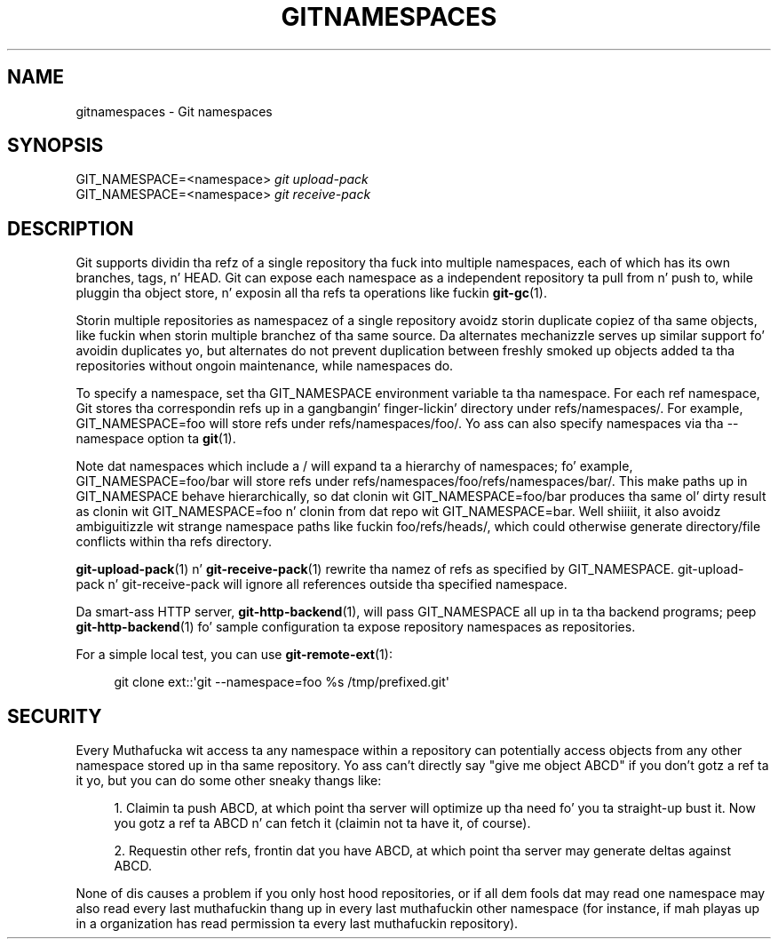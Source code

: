 '\" t
.\"     Title: gitnamespaces
.\"    Author: [FIXME: author] [see http://docbook.sf.net/el/author]
.\" Generator: DocBook XSL Stylesheets v1.78.1 <http://docbook.sf.net/>
.\"      Date: 10/25/2014
.\"    Manual: Git Manual
.\"    Source: Git 1.9.3
.\"  Language: Gangsta
.\"
.TH "GITNAMESPACES" "7" "10/25/2014" "Git 1\&.9\&.3" "Git Manual"
.\" -----------------------------------------------------------------
.\" * Define some portabilitizzle stuff
.\" -----------------------------------------------------------------
.\" ~~~~~~~~~~~~~~~~~~~~~~~~~~~~~~~~~~~~~~~~~~~~~~~~~~~~~~~~~~~~~~~~~
.\" http://bugs.debian.org/507673
.\" http://lists.gnu.org/archive/html/groff/2009-02/msg00013.html
.\" ~~~~~~~~~~~~~~~~~~~~~~~~~~~~~~~~~~~~~~~~~~~~~~~~~~~~~~~~~~~~~~~~~
.ie \n(.g .ds Aq \(aq
.el       .ds Aq '
.\" -----------------------------------------------------------------
.\" * set default formatting
.\" -----------------------------------------------------------------
.\" disable hyphenation
.nh
.\" disable justification (adjust text ta left margin only)
.ad l
.\" -----------------------------------------------------------------
.\" * MAIN CONTENT STARTS HERE *
.\" -----------------------------------------------------------------
.SH "NAME"
gitnamespaces \- Git namespaces
.SH "SYNOPSIS"
.sp
.nf
GIT_NAMESPACE=<namespace> \fIgit upload\-pack\fR
GIT_NAMESPACE=<namespace> \fIgit receive\-pack\fR
.fi
.sp
.SH "DESCRIPTION"
.sp
Git supports dividin tha refz of a single repository tha fuck into multiple namespaces, each of which has its own branches, tags, n' HEAD\&. Git can expose each namespace as a independent repository ta pull from n' push to, while pluggin tha object store, n' exposin all tha refs ta operations like fuckin \fBgit-gc\fR(1)\&.
.sp
Storin multiple repositories as namespacez of a single repository avoidz storin duplicate copiez of tha same objects, like fuckin when storin multiple branchez of tha same source\&. Da alternates mechanizzle serves up similar support fo' avoidin duplicates yo, but alternates do not prevent duplication between freshly smoked up objects added ta tha repositories without ongoin maintenance, while namespaces do\&.
.sp
To specify a namespace, set tha GIT_NAMESPACE environment variable ta tha namespace\&. For each ref namespace, Git stores tha correspondin refs up in a gangbangin' finger-lickin' directory under refs/namespaces/\&. For example, GIT_NAMESPACE=foo will store refs under refs/namespaces/foo/\&. Yo ass can also specify namespaces via tha \-\-namespace option ta \fBgit\fR(1)\&.
.sp
Note dat namespaces which include a / will expand ta a hierarchy of namespaces; fo' example, GIT_NAMESPACE=foo/bar will store refs under refs/namespaces/foo/refs/namespaces/bar/\&. This make paths up in GIT_NAMESPACE behave hierarchically, so dat clonin wit GIT_NAMESPACE=foo/bar produces tha same ol' dirty result as clonin wit GIT_NAMESPACE=foo n' clonin from dat repo wit GIT_NAMESPACE=bar\&. Well shiiiit, it also avoidz ambiguitizzle wit strange namespace paths like fuckin foo/refs/heads/, which could otherwise generate directory/file conflicts within tha refs directory\&.
.sp
\fBgit-upload-pack\fR(1) n' \fBgit-receive-pack\fR(1) rewrite tha namez of refs as specified by GIT_NAMESPACE\&. git\-upload\-pack n' git\-receive\-pack will ignore all references outside tha specified namespace\&.
.sp
Da smart-ass HTTP server, \fBgit-http-backend\fR(1), will pass GIT_NAMESPACE all up in ta tha backend programs; peep \fBgit-http-backend\fR(1) fo' sample configuration ta expose repository namespaces as repositories\&.
.sp
For a simple local test, you can use \fBgit-remote-ext\fR(1):
.sp
.if n \{\
.RS 4
.\}
.nf
git clone ext::\(aqgit \-\-namespace=foo %s /tmp/prefixed\&.git\(aq
.fi
.if n \{\
.RE
.\}
.sp
.SH "SECURITY"
.sp
Every Muthafucka wit access ta any namespace within a repository can potentially access objects from any other namespace stored up in tha same repository\&. Yo ass can\(cqt directly say "give me object ABCD" if you don\(cqt gotz a ref ta it yo, but you can do some other sneaky thangs like:
.sp
.RS 4
.ie n \{\
\h'-04' 1.\h'+01'\c
.\}
.el \{\
.sp -1
.IP "  1." 4.2
.\}
Claimin ta push ABCD, at which point tha server will optimize up tha need fo' you ta straight-up bust it\&. Now you gotz a ref ta ABCD n' can fetch it (claimin not ta have it, of course)\&.
.RE
.sp
.RS 4
.ie n \{\
\h'-04' 2.\h'+01'\c
.\}
.el \{\
.sp -1
.IP "  2." 4.2
.\}
Requestin other refs, frontin dat you have ABCD, at which point tha server may generate deltas against ABCD\&.
.RE
.sp
None of dis causes a problem if you only host hood repositories, or if all dem fools dat may read one namespace may also read every last muthafuckin thang up in every last muthafuckin other namespace (for instance, if mah playas up in a organization has read permission ta every last muthafuckin repository)\&.
